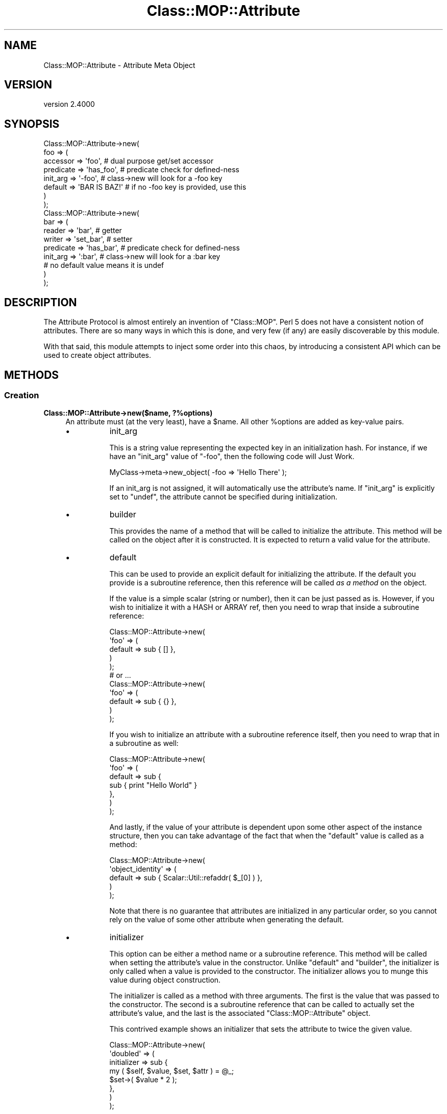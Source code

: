 .\" -*- mode: troff; coding: utf-8 -*-
.\" Automatically generated by Pod::Man 5.0102 (Pod::Simple 3.45)
.\"
.\" Standard preamble:
.\" ========================================================================
.de Sp \" Vertical space (when we can't use .PP)
.if t .sp .5v
.if n .sp
..
.de Vb \" Begin verbatim text
.ft CW
.nf
.ne \\$1
..
.de Ve \" End verbatim text
.ft R
.fi
..
.\" \*(C` and \*(C' are quotes in nroff, nothing in troff, for use with C<>.
.ie n \{\
.    ds C` ""
.    ds C' ""
'br\}
.el\{\
.    ds C`
.    ds C'
'br\}
.\"
.\" Escape single quotes in literal strings from groff's Unicode transform.
.ie \n(.g .ds Aq \(aq
.el       .ds Aq '
.\"
.\" If the F register is >0, we'll generate index entries on stderr for
.\" titles (.TH), headers (.SH), subsections (.SS), items (.Ip), and index
.\" entries marked with X<> in POD.  Of course, you'll have to process the
.\" output yourself in some meaningful fashion.
.\"
.\" Avoid warning from groff about undefined register 'F'.
.de IX
..
.nr rF 0
.if \n(.g .if rF .nr rF 1
.if (\n(rF:(\n(.g==0)) \{\
.    if \nF \{\
.        de IX
.        tm Index:\\$1\t\\n%\t"\\$2"
..
.        if !\nF==2 \{\
.            nr % 0
.            nr F 2
.        \}
.    \}
.\}
.rr rF
.\" ========================================================================
.\"
.IX Title "Class::MOP::Attribute 3"
.TH Class::MOP::Attribute 3 2025-07-04 "perl v5.40.0" "User Contributed Perl Documentation"
.\" For nroff, turn off justification.  Always turn off hyphenation; it makes
.\" way too many mistakes in technical documents.
.if n .ad l
.nh
.SH NAME
Class::MOP::Attribute \- Attribute Meta Object
.SH VERSION
.IX Header "VERSION"
version 2.4000
.SH SYNOPSIS
.IX Header "SYNOPSIS"
.Vb 8
\&  Class::MOP::Attribute\->new(
\&      foo => (
\&          accessor  => \*(Aqfoo\*(Aq,           # dual purpose get/set accessor
\&          predicate => \*(Aqhas_foo\*(Aq,       # predicate check for defined\-ness
\&          init_arg  => \*(Aq\-foo\*(Aq,          # class\->new will look for a \-foo key
\&          default   => \*(AqBAR IS BAZ!\*(Aq    # if no \-foo key is provided, use this
\&      )
\&  );
\&
\&  Class::MOP::Attribute\->new(
\&      bar => (
\&          reader    => \*(Aqbar\*(Aq,           # getter
\&          writer    => \*(Aqset_bar\*(Aq,       # setter
\&          predicate => \*(Aqhas_bar\*(Aq,       # predicate check for defined\-ness
\&          init_arg  => \*(Aq:bar\*(Aq,          # class\->new will look for a :bar key
\&                                        # no default value means it is undef
\&      )
\&  );
.Ve
.SH DESCRIPTION
.IX Header "DESCRIPTION"
The Attribute Protocol is almost entirely an invention of
\&\f(CW\*(C`Class::MOP\*(C'\fR. Perl 5 does not have a consistent notion of
attributes. There are so many ways in which this is done, and very few
(if any) are easily discoverable by this module.
.PP
With that said, this module attempts to inject some order into this
chaos, by introducing a consistent API which can be used to create
object attributes.
.SH METHODS
.IX Header "METHODS"
.SS Creation
.IX Subsection "Creation"
.IP "\fBClass::MOP::Attribute\->new($name, ?%options)\fR" 4
.IX Item "Class::MOP::Attribute->new($name, ?%options)"
An attribute must (at the very least), have a \f(CW$name\fR. All other
\&\f(CW%options\fR are added as key-value pairs.
.RS 4
.IP \(bu 8
init_arg
.Sp
This is a string value representing the expected key in an
initialization hash. For instance, if we have an \f(CW\*(C`init_arg\*(C'\fR value of
\&\f(CW\*(C`\-foo\*(C'\fR, then the following code will Just Work.
.Sp
.Vb 1
\&  MyClass\->meta\->new_object( \-foo => \*(AqHello There\*(Aq );
.Ve
.Sp
If an init_arg is not assigned, it will automatically use the
attribute's name. If \f(CW\*(C`init_arg\*(C'\fR is explicitly set to \f(CW\*(C`undef\*(C'\fR, the
attribute cannot be specified during initialization.
.IP \(bu 8
builder
.Sp
This provides the name of a method that will be called to initialize
the attribute. This method will be called on the object after it is
constructed. It is expected to return a valid value for the attribute.
.IP \(bu 8
default
.Sp
This can be used to provide an explicit default for initializing the
attribute. If the default you provide is a subroutine reference, then
this reference will be called \fIas a method\fR on the object.
.Sp
If the value is a simple scalar (string or number), then it can be
just passed as is. However, if you wish to initialize it with a HASH
or ARRAY ref, then you need to wrap that inside a subroutine
reference:
.Sp
.Vb 5
\&  Class::MOP::Attribute\->new(
\&      \*(Aqfoo\*(Aq => (
\&          default => sub { [] },
\&      )
\&  );
\&
\&  # or ...
\&
\&  Class::MOP::Attribute\->new(
\&      \*(Aqfoo\*(Aq => (
\&          default => sub { {} },
\&      )
\&  );
.Ve
.Sp
If you wish to initialize an attribute with a subroutine reference
itself, then you need to wrap that in a subroutine as well:
.Sp
.Vb 7
\&  Class::MOP::Attribute\->new(
\&      \*(Aqfoo\*(Aq => (
\&          default => sub {
\&              sub { print "Hello World" }
\&          },
\&      )
\&  );
.Ve
.Sp
And lastly, if the value of your attribute is dependent upon some
other aspect of the instance structure, then you can take advantage of
the fact that when the \f(CW\*(C`default\*(C'\fR value is called as a method:
.Sp
.Vb 5
\&  Class::MOP::Attribute\->new(
\&      \*(Aqobject_identity\*(Aq => (
\&          default => sub { Scalar::Util::refaddr( $_[0] ) },
\&      )
\&  );
.Ve
.Sp
Note that there is no guarantee that attributes are initialized in any
particular order, so you cannot rely on the value of some other
attribute when generating the default.
.IP \(bu 8
initializer
.Sp
This option can be either a method name or a subroutine
reference. This method will be called when setting the attribute's
value in the constructor. Unlike \f(CW\*(C`default\*(C'\fR and \f(CW\*(C`builder\*(C'\fR, the
initializer is only called when a value is provided to the
constructor. The initializer allows you to munge this value during
object construction.
.Sp
The initializer is called as a method with three arguments. The first
is the value that was passed to the constructor. The second is a
subroutine reference that can be called to actually set the
attribute's value, and the last is the associated
\&\f(CW\*(C`Class::MOP::Attribute\*(C'\fR object.
.Sp
This contrived example shows an initializer that sets the attribute to
twice the given value.
.Sp
.Vb 8
\&  Class::MOP::Attribute\->new(
\&      \*(Aqdoubled\*(Aq => (
\&          initializer => sub {
\&              my ( $self, $value, $set, $attr ) = @_;
\&              $set\->( $value * 2 );
\&          },
\&      )
\&  );
.Ve
.Sp
Since an initializer can be a method name, you can easily make
attribute initialization use the writer:
.Sp
.Vb 6
\&  Class::MOP::Attribute\->new(
\&      \*(Aqsome_attr\*(Aq => (
\&          writer      => \*(Aqsome_attr\*(Aq,
\&          initializer => \*(Aqsome_attr\*(Aq,
\&      )
\&  );
.Ve
.Sp
Your writer (actually, a wrapper around the writer, using
method modifications) will need to examine
\&\f(CW@_\fR and determine under which
context it is being called:
.Sp
.Vb 6
\&  around \*(Aqsome_attr\*(Aq => sub {
\&      my $orig = shift;
\&      my $self = shift;
\&      # $value is not defined if being called as a reader
\&      # $setter and $attr are only defined if being called as an initializer
\&      my ($value, $setter, $attr) = @_;
\&
\&      # the reader behaves normally
\&      return $self\->$orig if not @_;
\&
\&      # mutate $value as desired
\&      # $value = <something($value);
\&
\&      # if called as an initializer, set the value and we\*(Aqre done
\&      return $setter\->($row) if $setter;
\&
\&      # otherwise, call the real writer with the new value
\&      $self\->$orig($row);
\&  };
.Ve
.RE
.RS 4
.Sp
The \f(CW\*(C`accessor\*(C'\fR, \f(CW\*(C`reader\*(C'\fR, \f(CW\*(C`writer\*(C'\fR, \f(CW\*(C`predicate\*(C'\fR and \f(CW\*(C`clearer\*(C'\fR
options all accept the same parameters. You can provide the name of
the method, in which case an appropriate default method will be
generated for you. Or instead you can also provide hash reference
containing exactly one key (the method name) and one value. The value
should be a subroutine reference, which will be installed as the
method itself.
.IP \(bu 8
accessor
.Sp
An \f(CW\*(C`accessor\*(C'\fR is a standard Perl-style read/write accessor. It will
return the value of the attribute, and if a value is passed as an
argument, it will assign that value to the attribute.
.Sp
Note that \f(CW\*(C`undef\*(C'\fR is a legitimate value, so this will work:
.Sp
.Vb 1
\&  $object\->set_something(undef);
.Ve
.IP \(bu 8
reader
.Sp
This is a basic read-only accessor. It returns the value of the
attribute.
.IP \(bu 8
writer
.Sp
This is a basic write accessor, it accepts a single argument, and
assigns that value to the attribute.
.Sp
Note that \f(CW\*(C`undef\*(C'\fR is a legitimate value, so this will work:
.Sp
.Vb 1
\&  $object\->set_something(undef);
.Ve
.IP \(bu 8
predicate
.Sp
The predicate method returns a boolean indicating whether or not the
attribute has been explicitly set.
.Sp
Note that the predicate returns true even if the attribute was set to
a false value (\f(CW0\fR or \f(CW\*(C`undef\*(C'\fR).
.IP \(bu 8
clearer
.Sp
This method will uninitialize the attribute. After an attribute is
cleared, its \f(CW\*(C`predicate\*(C'\fR will return false.
.IP \(bu 8
definition_context
.Sp
Mostly, this exists as a hook for the benefit of Moose.
.Sp
This option should be a hash reference containing several keys which
will be used when inlining the attribute's accessors. The keys should
include \f(CW\*(C`line\*(C'\fR, the line number where the attribute was created, and
either \f(CW\*(C`file\*(C'\fR or \f(CW\*(C`description\*(C'\fR.
.Sp
This information will ultimately be used when eval'ing inlined
accessor code so that error messages report a useful line and file
name.
.RE
.RS 4
.RE
.ie n .IP \fR\fB$attr\fR\fB\->clone(%options)\fR 4
.el .IP \fR\f(CB$attr\fR\fB\->clone(%options)\fR 4
.IX Item "$attr->clone(%options)"
This clones the attribute. Any options you provide will override the
settings of the original attribute. You can change the name of the new
attribute by passing a \f(CW\*(C`name\*(C'\fR key in \f(CW%options\fR.
.SS Informational
.IX Subsection "Informational"
These are all basic read-only accessors for the values passed into
the constructor.
.ie n .IP \fR\fB$attr\fR\fB\->name\fR 4
.el .IP \fR\f(CB$attr\fR\fB\->name\fR 4
.IX Item "$attr->name"
Returns the attribute's name.
.ie n .IP \fR\fB$attr\fR\fB\->accessor\fR 4
.el .IP \fR\f(CB$attr\fR\fB\->accessor\fR 4
.IX Item "$attr->accessor"
.PD 0
.ie n .IP \fR\fB$attr\fR\fB\->reader\fR 4
.el .IP \fR\f(CB$attr\fR\fB\->reader\fR 4
.IX Item "$attr->reader"
.ie n .IP \fR\fB$attr\fR\fB\->writer\fR 4
.el .IP \fR\f(CB$attr\fR\fB\->writer\fR 4
.IX Item "$attr->writer"
.ie n .IP \fR\fB$attr\fR\fB\->predicate\fR 4
.el .IP \fR\f(CB$attr\fR\fB\->predicate\fR 4
.IX Item "$attr->predicate"
.ie n .IP \fR\fB$attr\fR\fB\->clearer\fR 4
.el .IP \fR\f(CB$attr\fR\fB\->clearer\fR 4
.IX Item "$attr->clearer"
.PD
The \f(CW\*(C`accessor\*(C'\fR, \f(CW\*(C`reader\*(C'\fR, \f(CW\*(C`writer\*(C'\fR, \f(CW\*(C`predicate\*(C'\fR, and \f(CW\*(C`clearer\*(C'\fR
methods all return exactly what was passed to the constructor, so it
can be either a string containing a method name, or a hash reference.
.ie n .IP \fR\fB$attr\fR\fB\->initializer\fR 4
.el .IP \fR\f(CB$attr\fR\fB\->initializer\fR 4
.IX Item "$attr->initializer"
Returns the initializer as passed to the constructor, so this may be
either a method name or a subroutine reference.
.ie n .IP \fR\fB$attr\fR\fB\->init_arg\fR 4
.el .IP \fR\f(CB$attr\fR\fB\->init_arg\fR 4
.IX Item "$attr->init_arg"
.PD 0
.ie n .IP \fR\fB$attr\fR\fB\->is_default_a_coderef\fR 4
.el .IP \fR\f(CB$attr\fR\fB\->is_default_a_coderef\fR 4
.IX Item "$attr->is_default_a_coderef"
.ie n .IP \fR\fB$attr\fR\fB\->builder\fR 4
.el .IP \fR\f(CB$attr\fR\fB\->builder\fR 4
.IX Item "$attr->builder"
.ie n .IP \fR\fB$attr\fR\fB\->default($instance)\fR 4
.el .IP \fR\f(CB$attr\fR\fB\->default($instance)\fR 4
.IX Item "$attr->default($instance)"
.PD
The \f(CW$instance\fR argument is optional. If you don't pass it, the
return value for this method is exactly what was passed to the
constructor, either a simple scalar or a subroutine reference.
.Sp
If you \fIdo\fR pass an \f(CW$instance\fR and the default is a subroutine
reference, then the reference is called as a method on the
\&\f(CW$instance\fR and the generated value is returned.
.ie n .IP \fR\fB$attr\fR\fB\->slots\fR 4
.el .IP \fR\f(CB$attr\fR\fB\->slots\fR 4
.IX Item "$attr->slots"
Return a list of slots required by the attribute. This is usually just
one, the name of the attribute.
.Sp
A slot is the name of the hash key used to store the attribute in an
object instance.
.ie n .IP \fR\fB$attr\fR\fB\->get_read_method\fR 4
.el .IP \fR\f(CB$attr\fR\fB\->get_read_method\fR 4
.IX Item "$attr->get_read_method"
.PD 0
.ie n .IP \fR\fB$attr\fR\fB\->get_write_method\fR 4
.el .IP \fR\f(CB$attr\fR\fB\->get_write_method\fR 4
.IX Item "$attr->get_write_method"
.PD
Returns the name of a method suitable for reading or writing the value
of the attribute in the associated class.
.Sp
If an attribute is read\- or write-only, then these methods can return
\&\f(CW\*(C`undef\*(C'\fR as appropriate.
.ie n .IP \fR\fB$attr\fR\fB\->has_read_method\fR 4
.el .IP \fR\f(CB$attr\fR\fB\->has_read_method\fR 4
.IX Item "$attr->has_read_method"
.PD 0
.ie n .IP \fR\fB$attr\fR\fB\->has_write_method\fR 4
.el .IP \fR\f(CB$attr\fR\fB\->has_write_method\fR 4
.IX Item "$attr->has_write_method"
.PD
This returns a boolean indicating whether the attribute has a \fInamed\fR
read or write method.
.ie n .IP \fR\fB$attr\fR\fB\->get_read_method_ref\fR 4
.el .IP \fR\f(CB$attr\fR\fB\->get_read_method_ref\fR 4
.IX Item "$attr->get_read_method_ref"
.PD 0
.ie n .IP \fR\fB$attr\fR\fB\->get_write_method_ref\fR 4
.el .IP \fR\f(CB$attr\fR\fB\->get_write_method_ref\fR 4
.IX Item "$attr->get_write_method_ref"
.PD
Returns the subroutine reference of a method suitable for reading or
writing the attribute's value in the associated class. These methods
always return a subroutine reference, regardless of whether or not the
attribute is read\- or write-only.
.ie n .IP \fR\fB$attr\fR\fB\->insertion_order\fR 4
.el .IP \fR\f(CB$attr\fR\fB\->insertion_order\fR 4
.IX Item "$attr->insertion_order"
If this attribute has been inserted into a class, this returns a zero
based index regarding the order of insertion.
.SS "Informational predicates"
.IX Subsection "Informational predicates"
These are all basic predicate methods for the values passed into \f(CW\*(C`new\*(C'\fR.
.ie n .IP \fR\fB$attr\fR\fB\->has_accessor\fR 4
.el .IP \fR\f(CB$attr\fR\fB\->has_accessor\fR 4
.IX Item "$attr->has_accessor"
.PD 0
.ie n .IP \fR\fB$attr\fR\fB\->has_reader\fR 4
.el .IP \fR\f(CB$attr\fR\fB\->has_reader\fR 4
.IX Item "$attr->has_reader"
.ie n .IP \fR\fB$attr\fR\fB\->has_writer\fR 4
.el .IP \fR\f(CB$attr\fR\fB\->has_writer\fR 4
.IX Item "$attr->has_writer"
.ie n .IP \fR\fB$attr\fR\fB\->has_predicate\fR 4
.el .IP \fR\f(CB$attr\fR\fB\->has_predicate\fR 4
.IX Item "$attr->has_predicate"
.ie n .IP \fR\fB$attr\fR\fB\->has_clearer\fR 4
.el .IP \fR\f(CB$attr\fR\fB\->has_clearer\fR 4
.IX Item "$attr->has_clearer"
.ie n .IP \fR\fB$attr\fR\fB\->has_initializer\fR 4
.el .IP \fR\f(CB$attr\fR\fB\->has_initializer\fR 4
.IX Item "$attr->has_initializer"
.ie n .IP \fR\fB$attr\fR\fB\->has_init_arg\fR 4
.el .IP \fR\f(CB$attr\fR\fB\->has_init_arg\fR 4
.IX Item "$attr->has_init_arg"
.PD
This will be \fIfalse\fR if the \f(CW\*(C`init_arg\*(C'\fR was set to \f(CW\*(C`undef\*(C'\fR.
.ie n .IP \fR\fB$attr\fR\fB\->has_default\fR 4
.el .IP \fR\f(CB$attr\fR\fB\->has_default\fR 4
.IX Item "$attr->has_default"
This will be \fIfalse\fR if the \f(CW\*(C`default\*(C'\fR was set to \f(CW\*(C`undef\*(C'\fR, since
\&\f(CW\*(C`undef\*(C'\fR is the default \f(CW\*(C`default\*(C'\fR anyway.
.ie n .IP \fR\fB$attr\fR\fB\->has_builder\fR 4
.el .IP \fR\f(CB$attr\fR\fB\->has_builder\fR 4
.IX Item "$attr->has_builder"
.PD 0
.ie n .IP \fR\fB$attr\fR\fB\->has_insertion_order\fR 4
.el .IP \fR\f(CB$attr\fR\fB\->has_insertion_order\fR 4
.IX Item "$attr->has_insertion_order"
.PD
This will be \fIfalse\fR if this attribute has not be inserted into a class
.SS "Value management"
.IX Subsection "Value management"
These methods are basically "back doors" to the instance, and can be
used to bypass the regular accessors, but still stay within the MOP.
.PP
These methods are not for general use, and should only be used if you
really know what you are doing.
.ie n .IP "\fR\fB$attr\fR\fB\->initialize_instance_slot($meta_instance, \fR\fB$instance\fR\fB, \fR\fB$params\fR\fB)\fR" 4
.el .IP "\fR\f(CB$attr\fR\fB\->initialize_instance_slot($meta_instance, \fR\f(CB$instance\fR\fB, \fR\f(CB$params\fR\fB)\fR" 4
.IX Item "$attr->initialize_instance_slot($meta_instance, $instance, $params)"
This method is used internally to initialize the attribute's slot in
the object \f(CW$instance\fR.
.Sp
The \f(CW$params\fR is a hash reference of the values passed to the object
constructor.
.Sp
It's unlikely that you'll need to call this method yourself.
.ie n .IP "\fR\fB$attr\fR\fB\->set_value($instance, \fR\fB$value\fR\fB)\fR" 4
.el .IP "\fR\f(CB$attr\fR\fB\->set_value($instance, \fR\f(CB$value\fR\fB)\fR" 4
.IX Item "$attr->set_value($instance, $value)"
Sets the value without going through the accessor. Note that this
works even with read-only attributes.
.ie n .IP "\fR\fB$attr\fR\fB\->set_raw_value($instance, \fR\fB$value\fR\fB)\fR" 4
.el .IP "\fR\f(CB$attr\fR\fB\->set_raw_value($instance, \fR\f(CB$value\fR\fB)\fR" 4
.IX Item "$attr->set_raw_value($instance, $value)"
Sets the value with no side effects such as a trigger.
.Sp
This doesn't actually apply to Class::MOP attributes, only to subclasses.
.ie n .IP "\fR\fB$attr\fR\fB\->set_initial_value($instance, \fR\fB$value\fR\fB)\fR" 4
.el .IP "\fR\f(CB$attr\fR\fB\->set_initial_value($instance, \fR\f(CB$value\fR\fB)\fR" 4
.IX Item "$attr->set_initial_value($instance, $value)"
Sets the value without going through the accessor. This method is only
called when the instance is first being initialized.
.ie n .IP \fR\fB$attr\fR\fB\->get_value($instance)\fR 4
.el .IP \fR\f(CB$attr\fR\fB\->get_value($instance)\fR 4
.IX Item "$attr->get_value($instance)"
Returns the value without going through the accessor. Note that this
works even with write-only accessors.
.ie n .IP \fR\fB$attr\fR\fB\->get_raw_value($instance)\fR 4
.el .IP \fR\f(CB$attr\fR\fB\->get_raw_value($instance)\fR 4
.IX Item "$attr->get_raw_value($instance)"
Returns the value without any side effects such as lazy attributes.
.Sp
Doesn't actually apply to Class::MOP attributes, only to subclasses.
.ie n .IP \fR\fB$attr\fR\fB\->has_value($instance)\fR 4
.el .IP \fR\f(CB$attr\fR\fB\->has_value($instance)\fR 4
.IX Item "$attr->has_value($instance)"
Return a boolean indicating whether the attribute has been set in
\&\f(CW$instance\fR. This how the default \f(CW\*(C`predicate\*(C'\fR method works.
.ie n .IP \fR\fB$attr\fR\fB\->clear_value($instance)\fR 4
.el .IP \fR\f(CB$attr\fR\fB\->clear_value($instance)\fR 4
.IX Item "$attr->clear_value($instance)"
This will clear the attribute's value in \f(CW$instance\fR. This is what
the default \f(CW\*(C`clearer\*(C'\fR calls.
.Sp
Note that this works even if the attribute does not have any
associated read, write or clear methods.
.SS "Class association"
.IX Subsection "Class association"
These methods allow you to manage the attributes association with
the class that contains it. These methods should not be used
lightly, nor are they very magical, they are mostly used internally
and by metaclass instances.
.ie n .IP \fR\fB$attr\fR\fB\->associated_class\fR 4
.el .IP \fR\f(CB$attr\fR\fB\->associated_class\fR 4
.IX Item "$attr->associated_class"
This returns the Class::MOP::Class with which this attribute is
associated, if any.
.ie n .IP \fR\fB$attr\fR\fB\->attach_to_class($metaclass)\fR 4
.el .IP \fR\f(CB$attr\fR\fB\->attach_to_class($metaclass)\fR 4
.IX Item "$attr->attach_to_class($metaclass)"
This method stores a weakened reference to the \f(CW$metaclass\fR object
internally.
.Sp
This method does not remove the attribute from its old class,
nor does it create any accessors in the new class.
.Sp
It is probably best to use the Class::MOP::Class \f(CW\*(C`add_attribute\*(C'\fR
method instead.
.ie n .IP \fR\fB$attr\fR\fB\->detach_from_class\fR 4
.el .IP \fR\f(CB$attr\fR\fB\->detach_from_class\fR 4
.IX Item "$attr->detach_from_class"
This method removes the associate metaclass object from the attribute
it has one.
.Sp
This method does not remove the attribute itself from the class, or
remove its accessors.
.Sp
It is probably best to use the Class::MOP::Class
\&\f(CW\*(C`remove_attribute\*(C'\fR method instead.
.SS "Attribute Accessor generation"
.IX Subsection "Attribute Accessor generation"
.ie n .IP \fR\fB$attr\fR\fB\->accessor_metaclass\fR 4
.el .IP \fR\f(CB$attr\fR\fB\->accessor_metaclass\fR 4
.IX Item "$attr->accessor_metaclass"
Accessor methods are generated using an accessor metaclass. By
default, this is Class::MOP::Method::Accessor. This method returns
the name of the accessor metaclass that this attribute uses.
.ie n .IP \fR\fB$attr\fR\fB\->associate_method($method)\fR 4
.el .IP \fR\f(CB$attr\fR\fB\->associate_method($method)\fR 4
.IX Item "$attr->associate_method($method)"
This associates a Class::MOP::Method object with the
attribute. Typically, this is called internally when an attribute
generates its accessors.
.ie n .IP \fR\fB$attr\fR\fB\->associated_methods\fR 4
.el .IP \fR\f(CB$attr\fR\fB\->associated_methods\fR 4
.IX Item "$attr->associated_methods"
This returns the list of methods which have been associated with the
attribute.
.ie n .IP \fR\fB$attr\fR\fB\->install_accessors\fR 4
.el .IP \fR\f(CB$attr\fR\fB\->install_accessors\fR 4
.IX Item "$attr->install_accessors"
This method generates and installs code for the attribute's accessors.
It is typically called from the Class::MOP::Class \f(CW\*(C`add_attribute\*(C'\fR
method.
.ie n .IP \fR\fB$attr\fR\fB\->remove_accessors\fR 4
.el .IP \fR\f(CB$attr\fR\fB\->remove_accessors\fR 4
.IX Item "$attr->remove_accessors"
This method removes all of the accessors associated with the
attribute.
.Sp
This does not currently remove methods from the list returned by
\&\f(CW\*(C`associated_methods\*(C'\fR.
.ie n .IP \fR\fB$attr\fR\fB\->inline_get\fR 4
.el .IP \fR\f(CB$attr\fR\fB\->inline_get\fR 4
.IX Item "$attr->inline_get"
.PD 0
.ie n .IP \fR\fB$attr\fR\fB\->inline_set\fR 4
.el .IP \fR\f(CB$attr\fR\fB\->inline_set\fR 4
.IX Item "$attr->inline_set"
.ie n .IP \fR\fB$attr\fR\fB\->inline_has\fR 4
.el .IP \fR\f(CB$attr\fR\fB\->inline_has\fR 4
.IX Item "$attr->inline_has"
.ie n .IP \fR\fB$attr\fR\fB\->inline_clear\fR 4
.el .IP \fR\f(CB$attr\fR\fB\->inline_clear\fR 4
.IX Item "$attr->inline_clear"
.PD
These methods return a code snippet suitable for inlining the relevant
operation. They expect strings containing variable names to be used in the
inlining, like \f(CW\*(Aq$self\*(Aq\fR or \f(CW\*(Aq$_[1]\*(Aq\fR.
.SS Introspection
.IX Subsection "Introspection"
.IP \fBClass::MOP::Attribute\->meta\fR 4
.IX Item "Class::MOP::Attribute->meta"
This will return a Class::MOP::Class instance for this class.
.Sp
It should also be noted that Class::MOP will actually bootstrap
this module by installing a number of attribute meta-objects into its
metaclass.
.SH AUTHORS
.IX Header "AUTHORS"
.IP \(bu 4
Stevan Little <stevan@cpan.org>
.IP \(bu 4
Dave Rolsky <autarch@urth.org>
.IP \(bu 4
Jesse Luehrs <doy@cpan.org>
.IP \(bu 4
Shawn M Moore <sartak@cpan.org>
.IP \(bu 4
יובל קוג'מן (Yuval Kogman) <nothingmuch@woobling.org>
.IP \(bu 4
Karen Etheridge <ether@cpan.org>
.IP \(bu 4
Florian Ragwitz <rafl@debian.org>
.IP \(bu 4
Hans Dieter Pearcey <hdp@cpan.org>
.IP \(bu 4
Chris Prather <chris@prather.org>
.IP \(bu 4
Matt S Trout <mstrout@cpan.org>
.SH "COPYRIGHT AND LICENSE"
.IX Header "COPYRIGHT AND LICENSE"
This software is copyright (c) 2006 by Infinity Interactive, Inc.
.PP
This is free software; you can redistribute it and/or modify it under
the same terms as the Perl 5 programming language system itself.
